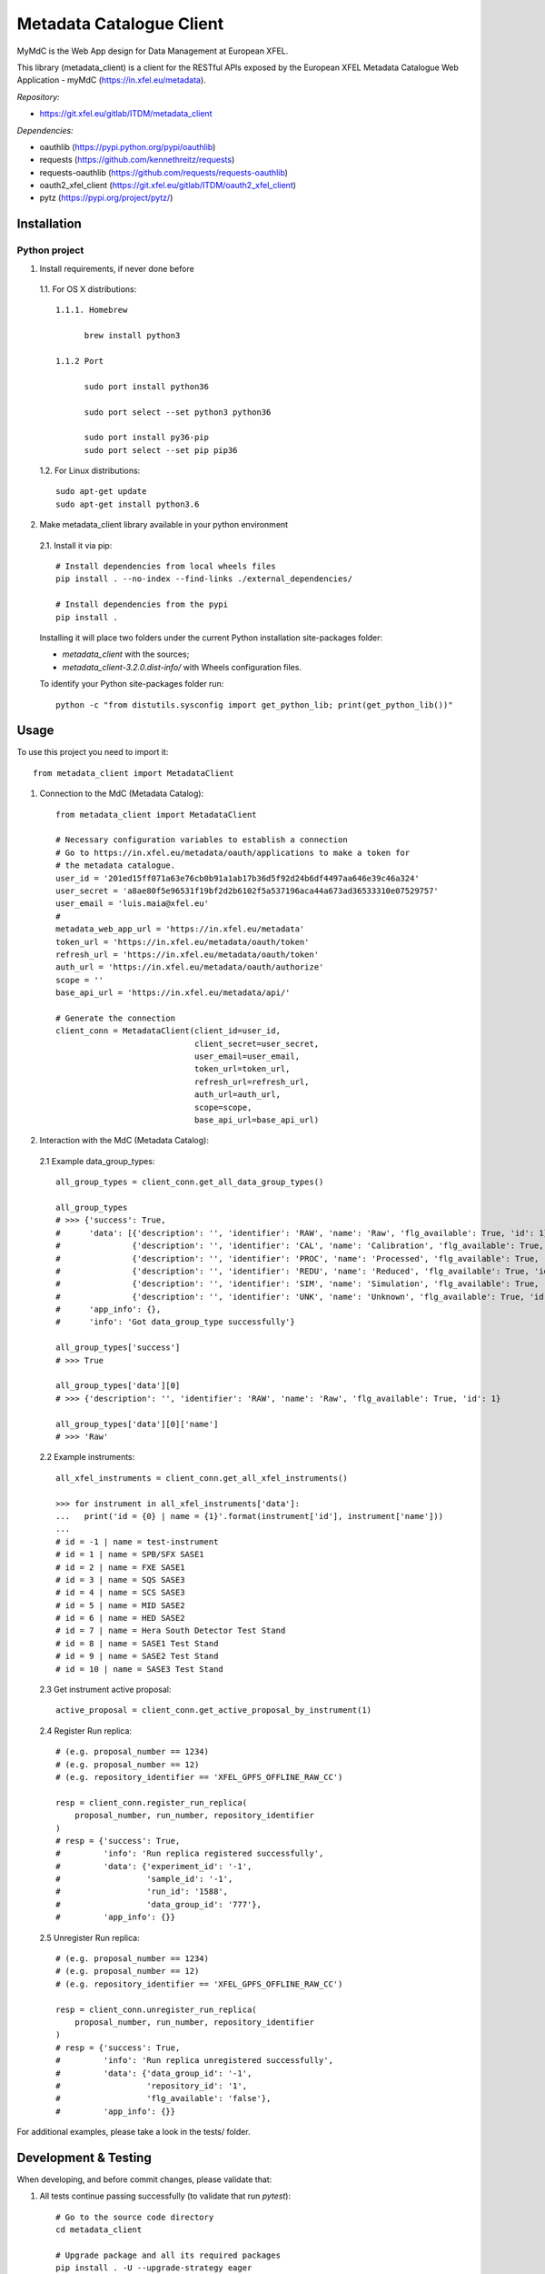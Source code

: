 Metadata Catalogue Client
=========================

MyMdC is the Web App design for Data Management at European XFEL.

This library (metadata_client) is a client for the RESTful APIs exposed
by the European XFEL Metadata Catalogue Web Application - myMdC
(https://in.xfel.eu/metadata).

*Repository:*

- https://git.xfel.eu/gitlab/ITDM/metadata_client

*Dependencies:*

- oauthlib (https://pypi.python.org/pypi/oauthlib)
- requests (https://github.com/kennethreitz/requests)
- requests-oauthlib (https://github.com/requests/requests-oauthlib)
- oauth2_xfel_client (https://git.xfel.eu/gitlab/ITDM/oauth2_xfel_client)
- pytz (https://pypi.org/project/pytz/)

Installation
------------

Python project
""""""""""""""

1. Install requirements, if never done before

 1.1. For OS X distributions::

  1.1.1. Homebrew

        brew install python3

  1.1.2 Port

        sudo port install python36

        sudo port select --set python3 python36

        sudo port install py36-pip
        sudo port select --set pip pip36

 1.2. For Linux distributions::

    sudo apt-get update
    sudo apt-get install python3.6


2. Make metadata_client library available in your python environment

 2.1. Install it via pip::

    # Install dependencies from local wheels files
    pip install . --no-index --find-links ./external_dependencies/

    # Install dependencies from the pypi
    pip install .

 Installing it will place two folders under the current Python installation
 site-packages folder:

 - `metadata_client` with the sources;
 - `metadata_client-3.2.0.dist-info/` with Wheels configuration files.

 To identify your Python site-packages folder run::

    python -c "from distutils.sysconfig import get_python_lib; print(get_python_lib())"


Usage
-----

To use this project you need to import it::

    from metadata_client import MetadataClient


1. Connection to the MdC (Metadata Catalog)::

    from metadata_client import MetadataClient

    # Necessary configuration variables to establish a connection
    # Go to https://in.xfel.eu/metadata/oauth/applications to make a token for
    # the metadata catalogue.
    user_id = '201ed15ff071a63e76cb0b91a1ab17b36d5f92d24b6df4497aa646e39c46a324'
    user_secret = 'a8ae80f5e96531f19bf2d2b6102f5a537196aca44a673ad36533310e07529757'
    user_email = 'luis.maia@xfel.eu'
    #
    metadata_web_app_url = 'https://in.xfel.eu/metadata'
    token_url = 'https://in.xfel.eu/metadata/oauth/token'
    refresh_url = 'https://in.xfel.eu/metadata/oauth/token'
    auth_url = 'https://in.xfel.eu/metadata/oauth/authorize'
    scope = ''
    base_api_url = 'https://in.xfel.eu/metadata/api/'

    # Generate the connection
    client_conn = MetadataClient(client_id=user_id,
                                 client_secret=user_secret,
                                 user_email=user_email,
                                 token_url=token_url,
                                 refresh_url=refresh_url,
                                 auth_url=auth_url,
                                 scope=scope,
                                 base_api_url=base_api_url)


2. Interaction with the MdC (Metadata Catalog):

 2.1 Example data_group_types::

    all_group_types = client_conn.get_all_data_group_types()

    all_group_types
    # >>> {'success': True,
    #      'data': [{'description': '', 'identifier': 'RAW', 'name': 'Raw', 'flg_available': True, 'id': 1},
    #               {'description': '', 'identifier': 'CAL', 'name': 'Calibration', 'flg_available': True, 'id': 2},
    #               {'description': '', 'identifier': 'PROC', 'name': 'Processed', 'flg_available': True, 'id': 3},
    #               {'description': '', 'identifier': 'REDU', 'name': 'Reduced', 'flg_available': True, 'id': 4},
    #               {'description': '', 'identifier': 'SIM', 'name': 'Simulation', 'flg_available': True, 'id': 5},
    #               {'description': '', 'identifier': 'UNK', 'name': 'Unknown', 'flg_available': True, 'id': 6}],
    #      'app_info': {},
    #      'info': 'Got data_group_type successfully'}

    all_group_types['success']
    # >>> True

    all_group_types['data'][0]
    # >>> {'description': '', 'identifier': 'RAW', 'name': 'Raw', 'flg_available': True, 'id': 1}

    all_group_types['data'][0]['name']
    # >>> 'Raw'

 2.2 Example instruments::

    all_xfel_instruments = client_conn.get_all_xfel_instruments()

    >>> for instrument in all_xfel_instruments['data']:
    ...   print('id = {0} | name = {1}'.format(instrument['id'], instrument['name']))
    ...
    # id = -1 | name = test-instrument
    # id = 1 | name = SPB/SFX SASE1
    # id = 2 | name = FXE SASE1
    # id = 3 | name = SQS SASE3
    # id = 4 | name = SCS SASE3
    # id = 5 | name = MID SASE2
    # id = 6 | name = HED SASE2
    # id = 7 | name = Hera South Detector Test Stand
    # id = 8 | name = SASE1 Test Stand
    # id = 9 | name = SASE2 Test Stand
    # id = 10 | name = SASE3 Test Stand

 2.3 Get instrument active proposal::

    active_proposal = client_conn.get_active_proposal_by_instrument(1)

 2.4 Register Run replica::

    # (e.g. proposal_number == 1234)
    # (e.g. proposal_number == 12)
    # (e.g. repository_identifier == 'XFEL_GPFS_OFFLINE_RAW_CC')

    resp = client_conn.register_run_replica(
        proposal_number, run_number, repository_identifier
    )
    # resp = {'success': True,
    #         'info': 'Run replica registered successfully',
    #         'data': {'experiment_id': '-1',
    #                  'sample_id': '-1',
    #                  'run_id': '1588',
    #                  'data_group_id': '777'},
    #         'app_info': {}}

 2.5 Unregister Run replica::

    # (e.g. proposal_number == 1234)
    # (e.g. proposal_number == 12)
    # (e.g. repository_identifier == 'XFEL_GPFS_OFFLINE_RAW_CC')

    resp = client_conn.unregister_run_replica(
        proposal_number, run_number, repository_identifier
    )
    # resp = {'success': True,
    #         'info': 'Run replica unregistered successfully',
    #         'data': {'data_group_id': '-1',
    #                  'repository_id': '1',
    #                  'flg_available': 'false'},
    #         'app_info': {}}

For additional examples, please take a look in the tests/ folder.


Development & Testing
---------------------

When developing, and before commit changes, please validate that:

1. All tests continue passing successfully (to validate that run *pytest*)::

    # Go to the source code directory
    cd metadata_client

    # Upgrade package and all its required packages
    pip install . -U --upgrade-strategy eager

    # Install test dependencies
    pip install '.[test]' -U --upgrade-strategy eager

    # Run all tests using pytest
    pytest

    # When running all tests against the standard http application
    OAUTHLIB_INSECURE_TRANSPORT=1 pytest

    # Run all tests and get information about coverage for all files inside metadata_client package
    pytest --cov metadata_client --cov-report term-missing

2. Code keeps respecting pycodestyle code conventions (to validate that run **pycodestyle**)::

    pycodestyle .

3. To generate all the wheels files for the dependencies, execute::

    # Generate Wheels to itself and dependencies
    pip wheel --wheel-dir=./external_dependencies .
    pip wheel --wheel-dir=./external_dependencies --find-links=./external_dependencies .

4. Check that you have the desired dependency versions in ``external_dependencies`` folder, since no versions are now set in ``setup.py``.


Registering library on https://pypi.org
---------------------------------------

To register this python library, the following steps are necessary::

    # Install twine
    python -m pip install --upgrade twine

    # Generates source distribution (.tar.gz) and wheel (.whl) files in the dist/ folder
    python setup.py sdist
    python setup.py bdist_wheel

    # Upload new version .egg and .whl files
    twine upload dist/*

    # In case a test is necessary, it is possible to test it against test.pypi.org
    twine upload --repository-url https://test.pypi.org/legacy/ dist/* --verbose
